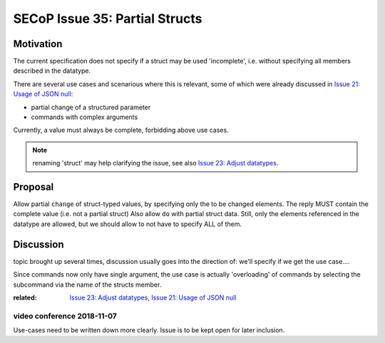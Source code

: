 SECoP Issue 35: Partial Structs
===============================

Motivation
-----------
The current specification does not specify if a struct may be used 'incomplete',
i.e. without specifying all members described in the datatype.

There are several use cases and scenarious where this is relevant,
some of which were already discussed in `Issue 21: Usage of JSON null`_:

* partial change of a structured parameter
* commands with complex arguments

Currently, a value must always be complete, forbidding above use cases.

.. note:: renaming 'struct' may help clarifying the issue, see also `Issue 23: Adjust datatypes`_.

.. _`Issue 21: Usage of JSON null`: 021d%20Usage%20of%20JSON%20null.rst
.. _`Issue 23: Adjust datatypes`: 023p%20Adjust%20datatypes.rst

Proposal
--------
Allow partial ``change`` of struct-typed values, by specifying only the to be changed elements.
The reply MUST contain the complete value (i.e. not a partial struct)
Also allow ``do`` with partial struct data.
Still, only the elements referenced in the datatype are allowed, but we should allow to
not have to specify ALL of them.



Discussion
----------
topic brought up several times, discussion usually goes into the direction of:
we'll specify if we get the use case....

Since commands now only have single argument, the use case is actually 'overloading'
of commands by selecting the subcommand via the name of the structs member.

:related: `Issue 23: Adjust datatypes`_, `Issue 21: Usage of JSON null`_


video conference 2018-11-07
~~~~~~~~~~~~~~~~~~~~~~~~~~~

Use-cases need to be written down more clearly.
Issue is to be kept open for later inclusion.
